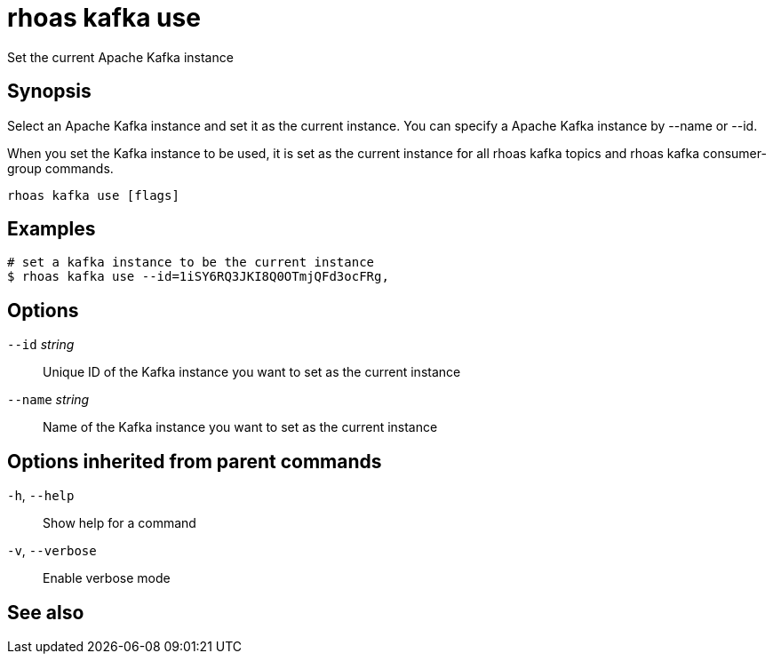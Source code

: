 ifdef::env-github,env-browser[:context: cmd]
[id='ref-rhoas-kafka-use_{context}']
= rhoas kafka use

[role="_abstract"]
Set the current Apache Kafka instance

[discrete]
== Synopsis

Select an Apache Kafka instance and set it as the current instance.
You can specify a Apache Kafka instance by --name or --id.

When you set the Kafka instance to be used, it is set as the current instance for all rhoas kafka topics and rhoas kafka consumer-group commands.



....
rhoas kafka use [flags]
....

[discrete]
== Examples

....
# set a kafka instance to be the current instance
$ rhoas kafka use --id=1iSY6RQ3JKI8Q0OTmjQFd3ocFRg,

....

[discrete]
== Options

      `--id` _string_::     Unique ID of the Kafka instance you want to set as the current instance
      `--name` _string_::   Name of the Kafka instance you want to set as the current instance

[discrete]
== Options inherited from parent commands

  `-h`, `--help`::      Show help for a command
  `-v`, `--verbose`::   Enable verbose mode

[discrete]
== See also


ifdef::env-github,env-browser[]
* link:rhoas_kafka.adoc#rhoas-kafka[rhoas kafka]	 - Create, view, use, and manage your Kafka instances
endif::[]
ifdef::pantheonenv[]
* link:{path}#ref-rhoas-kafka_{context}[rhoas kafka]	 - Create, view, use, and manage your Kafka instances
endif::[]


